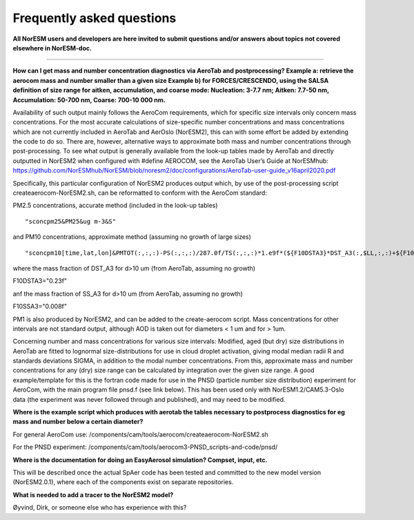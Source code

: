 .. _aero_faq:

Frequently asked questions
=========================


**All NorESM users and developers are here invited to submit questions and/or answers about topics not covered elsewhere in NorESM-doc.**

---------------------

**How can I get mass and number concentration diagnostics via AeroTab and postprocessing?
Example a: retrieve the aerocom mass and number smaller than a given size 
Example b) for FORCES/CRESCENDO, using the SALSA definition of size range for aitken, accumulation, and coarse mode: Nucleation: 3-7.7 nm; Aitken: 7.7-50 nm, Accumulation: 50-700 nm, Coarse: 700-10 000 nm.**


Availability of such output mainly follows the AeroCom requirements, which for specific size intervals only concern mass concentrations. For the most accurate calculations of size-specific number concentrations and mass concentrations which are not currently included in AeroTab and AerOslo (NorESM2), this can with some effort be added by extending the code to do so. There are, however, alternative ways to approximate both mass and number concentrations through post-processing. To see what output is generally available from the look-up tables made by AeroTab and directly outputted in NorESM2 when configured with #define AEROCOM, see the AeroTab User’s Guide at NorESMhub: https://github.com/NorESMhub/NorESM/blob/noresm2/doc/configurations/AeroTab-user-guide_v16april2020.pdf

Specifically, this particular configuration of NorESM2 produces output which, by use of the post-processing script createaerocom-NorESM2.sh, can be reformatted to conform with the AeroCom standard: 

PM2.5 concentrations, accurate method (included in the look-up tables) 

::

"sconcpm25&PM25&ug m-3&S"   

::

and PM10 concentrations, approximate method (assuming no growth of large sizes)  

::

"sconcpm10[time,lat,lon]&PMTOT(:,:,:)-PS(:,:,:)/287.0f/TS(:,:,:)*1.e9f*(${F10DSTA3}*DST_A3(:,$LL,:,:)+${F10SSA3}*SS_A3(:,$LL,:,:))&ug m-3&S"

::

where	the mass fraction of DST_A3 for d>10 um (from AeroTab, assuming no growth)

::

F10DSTA3="0.23f"

::

anf the mass fraction of SS_A3 for d>10 um (from AeroTab, assuming no growth)

::

F10SSA3="0.008f"

::

PM1 is also produced by NorESM2, and can be added to the create-aerocom script. Mass concentrations for other intervals are not standard output, although AOD is taken out for diameters < 1 um and for > 1um. 

Concerning number and mass concentrations for various size intervals: Modified, aged (but dry) size distributions in AeroTab are fitted to lognormal size-distributions for use in cloud droplet activation, giving modal median radii R and standards deviations SIGMA, in addition to the modal number concentrations. From this, approximate mass and number concentrations for any (dry) size range can be calculated by integration over the given size range. A good example/template for this is the fortran code made for use in the PNSD (particle number size distribution) experiment for AeroCom, with the main program file pnsd.f (see link below). This has been used only with NorESM1.2/CAM5.3-Oslo data (the experiment was never followed through and published), and may need to be modified.  

**Where is the example script which produces with aerotab the tables necessary to postprocess diagnostics for eg  mass and number below a certain diameter?**

For general AeroCom use:
/components/cam/tools/aerocom/createaerocom-NorESM2.sh

For the PNSD experiment:
/components/cam/tools/aerocom3-PNSD_scripts-and-code/pnsd/

**Where is the documentation for doing an EasyAerosol simulation? Compset, input, etc.**

This will be described once the actual SpAer code has been tested and committed to the new model version (NorESM2.0.1), where each of the components exist on separate repositories.

**What is needed to add a tracer to the NorESM2 model?**

Øyvind, Dirk, or someone else who has experience with this?

